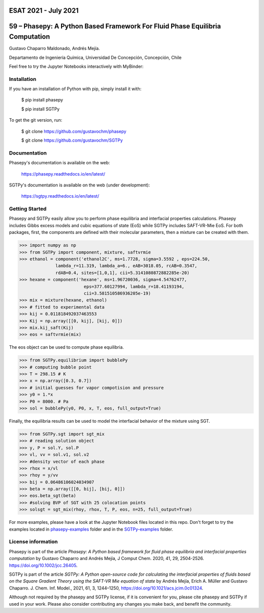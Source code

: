 **ESAT 2021 - July 2021**
=============================================================================
59 – Phasepy: A Python Based Framework For Fluid Phase Equilibria Computation
=============================================================================


Gustavo Chaparro Maldonado, Andrés Mejía.

Departamento de Ingeniería Química, Universidad De Concepción, Concepción, Chile

Feel free to try the Jupyter Notebooks interactively with MyBinder:

.. image:: https://mybinder.org/badge_logo.svg
   :target: https://mybinder.org/v2/gh/gustavochm/esat2021/HEAD


Installation
------------

If you have an installation of Python with pip, simply install it with:

    $ pip install phasepy

    $ pip install SGTPy

To get the git version, run:

    $ git clone https://github.com/gustavochm/phasepy

    $ git clone https://github.com/gustavochm/SGTPy


Documentation
----------------

Phasepy's documentation is available on the web:

    https://phasepy.readthedocs.io/en/latest/

SGTPy's documentation is available on the web (under development):

    https://sgtpy.readthedocs.io/en/latest/



Getting Started
---------------

Phasepy and SGTPy easily allow you to perform phase equilibria and interfacial
properties calculations. Phasepy includes Gibbs excess models and cubic equations
of state (EoS) while SGTPy includes SAFT-VR-Mie EoS.
For both packages, first, the components are defined with their molecular parameters, then a mixture can be created with them.

.. code-block:: python

      >>> import numpy as np
      >>> from SGTPy import component, mixture, saftvrmie
      >>> ethanol = component('ethanol2C', ms=1.7728, sigma=3.5592 , eps=224.50,
                    lambda_r=11.319, lambda_a=6., eAB=3018.05, rcAB=0.3547,
                    rdAB=0.4, sites=[1,0,1], cii=5.3141080872882285e-20)
      >>> hexane = component('hexane', ms=1.96720036, sigma=4.54762477,
                               eps=377.60127994, lambda_r=18.41193194,
                               cii=3.581510586936205e-19)
      >>> mix = mixture(hexane, ethanol)
      >>> # fitted to experimental data
      >>> kij = 0.011818492037463553
      >>> Kij = np.array([[0, kij], [kij, 0]])
      >>> mix.kij_saft(Kij)
      >>> eos = saftvrmie(mix)

The eos object can be used to compute phase equilibria.

.. code-block:: python

      >>> from SGTPy.equilibrium import bubblePy
      >>> # computing bubble point
      >>> T = 298.15 # K
      >>> x = np.array([0.3, 0.7])
      >>> # initial guesses for vapor compotision and pressure
      >>> y0 = 1.*x
      >>> P0 = 8000. # Pa
      >>> sol = bubblePy(y0, P0, x, T, eos, full_output=True)

Finally, the equilibria results can be used to model the interfacial behavior of
the mixture using SGT.

.. code-block:: python

      >>> from SGTPy.sgt import sgt_mix
      >>> # reading solution object
      >>> y, P = sol.Y, sol.P
      >>> vl, vv = sol.v1, sol.v2
      >>> #density vector of each phase
      >>> rhox = x/vl
      >>> rhoy = y/vv
      >>> bij = 0.06486106024034907
      >>> beta = np.array([[0, bij], [bij, 0]])
      >>> eos.beta_sgt(beta)
      >>> #solving BVP of SGT with 25 colocation points
      >>> solsgt = sgt_mix(rhoy, rhox, T, P, eos, n=25, full_output=True)

For more examples, please have a look at the Jupyter Notebook files
located in this repo. Don't forget to try the examples located in
`phasepy-examples <https://github.com/gustavochm/esat2021/tree/master/phasepy-examples>`_ folder
and in the `SGTPy-examples <https://github.com/gustavochm/esat2021/tree/master/SGTPy-examples>`_ folder.



License information
-------------------

Phasepy is part of the article *Phasepy: A Python based framework for fluid phase
equilibria and interfacial properties computation* by Gustavo Chaparro and Andrés Mejía,
J Comput Chem. 2020, 41, 29, 2504-2526. `https://doi.org/10.1002/jcc.26405 <https://doi.org/10.1002/jcc.26405>`_.

SGTPy is part of the article *SGTPy: A Python open-source code for
calculating the interfacial properties of fluids based on the Square Gradient
Theory using the SAFT-VR Mie equation of state* by Andrés Mejía,
Erich A. Müller and Gustavo Chaparro. J. Chem. Inf. Model., 2021, 61, 3, 1244–1250,
`https://doi.org/10.1021/acs.jcim.0c01324 <https://doi.org/10.1021/acs.jcim.0c01324>`_.

Although not required by the phasepy and SGTPy license, if it is convenient for you,
please cite phasepy and SGTPy if used in your work. Please also consider contributing
any changes you make back, and benefit the community.
